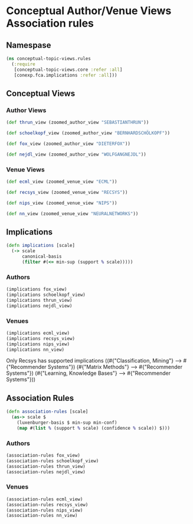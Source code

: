* Conceptual Author/Venue Views Association rules
** Namespase
#+BEGIN_SRC clojure
(ns conceptual-topic-views.rules
  (:require
   [conceptual-topic-views.core :refer :all]
   [conexp.fca.implications :refer :all]))
#+END_SRC

** Conceptual Views
*** Author Views
#+BEGIN_SRC clojure
(def thrun_view (zoomed_author_view "SEBASTIANTHRUN"))

(def schoelkopf_view (zoomed_author_view "BERNHARDSCHÖLKOPF"))

(def fox_view (zoomed_author_view "DIETERFOX"))

(def nejdl_view (zoomed_author_view "WOLFGANGNEJDL"))
#+END_SRC
*** Venue Views
#+BEGIN_SRC clojure
(def ecml_view (zoomed_venue_view "ECML"))

(def recsys_view (zoomed_venue_view "RECSYS"))

(def nips_view (zoomed_venue_view "NIPS"))

(def nn_view (zoomed_venue_view "NEURALNETWORKS"))
#+END_SRC
** Implications
#+BEGIN_SRC clojure
(defn implications [scale]
  (-> scale
      canonical-basis
      (filter #(<= min-sup (support % scale)))))
#+END_SRC
*** Authors
#+BEGIN_SRC clojure
(implications fox_view)
(implications schoelkopf_view)
(implications thrun_view)
(implications nejdl_view)
#+END_SRC
:RESULTS:
:END:
*** Venues
#+BEGIN_SRC clojure
(implications ecml_view)
(implications recsys_view)
(implications nips_view)
(implications nn_view)
#+END_SRC
:RESULTS:
Only Recsys has supported implications
((#{"Classification, Mining"} ⟶  #{"Recommender Systems"})
 (#{"Matrix Methods"} ⟶  #{"Recommender Systems"})
 (#{"Learning, Knowledge Bases"} ⟶  #{"Recommender Systems"}))
:END:
** Association Rules
#+BEGIN_SRC clojure
(defn association-rules [scale]
  (as-> scale $
    (luxenburger-basis $ min-sup min-conf)
    (map #(list % (support % scale) (confidence % scale)) $)))
#+END_SRC
*** Authors
#+BEGIN_SRC clojure
(association-rules fox_view)
(association-rules schoelkopf_view)
(association-rules thrun_view)
(association-rules nejdl_view)
#+END_SRC
*** Venues
#+BEGIN_SRC clojure
(association-rules ecml_view)
(association-rules recsys_view)
(association-rules nips_view)
(association-rules nn_view)
#+END_SRC
